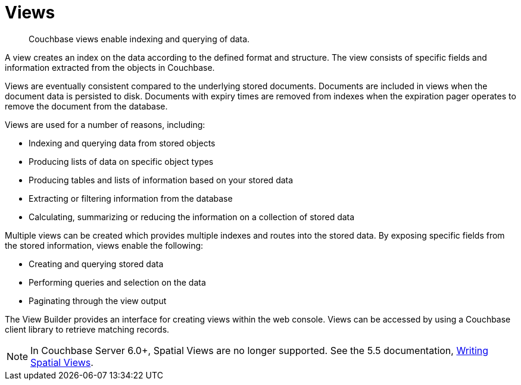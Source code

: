 = Views
:description: Couchbase views enable indexing and querying of data.
:page-aliases: views:views-intro,understanding-couchbase:views/views-intro,learn:views/sv-ex1-create,learn:views/sv-ex1-query-all.doc,learn:views/sv-ex1-query-area,learn:views/sv-ex1-query-east,learn:views/sv-ex1-query-nonintersect,learn:views/sv-example1,learn:views/sv-example2,learn:views/sv-queries-bbox,learn:views/sv-queries-closed-range,learn:views/sv-queries-open-range,learn:views/sv-query-parameters,learn:views/sv-writing-views-keys,learn:views/sv-writing-views,rest-api:rest-compact-spatialviews,understanding-couchbase:views/sv-ex1-create,understanding-couchbase:views/sv-ex1-query-all,understanding-couchbase:views/sv-ex1-query-area,understanding-couchbase:views/sv-ex1-query-east,understanding-couchbase:views/sv-ex1-query-nonintersect,understanding-couchbase:views/sv-example1,understanding-couchbase:views/sv-example2,understanding-couchbase:views/sv-queries-bbox,understanding-couchbase:views/sv-queries-closed-range,understanding-couchbase:views/sv-queries-open-range,understanding-couchbase:views/sv-query-parameters,understanding-couchbase:views/sv-writing-views-keys,understanding-couchbase:views/sv-writing-views,indexes:cb-view-api,indexes:mapreduce-view-replication,indexes:querying-using-spatial-views,architecture:querying-data-with-views,views:sv-writing-views,views:sv-writing-views-keys,views:sv-query-parameters,views:sv-queries-open-range,views:sv-queries-closed-range,views:sv-queries-bbox,views:sv-example1,views:sv-ex1-create,views:sv-ex1-create-all,views:sv-ex1-query-east,views:sv-ex1-query-area,views:sv-example2,architecture:spatial-views,architecture:querying-geo-data-spatial-views,views:sv-ex1-query-all,views:sv-ex1-query-nonintersect

[abstract]
{description}

A view creates an index on the data according to the defined format and structure.
The view consists of specific fields and information extracted from the objects in Couchbase.

Views are eventually consistent compared to the underlying stored documents.
Documents are included in views when the document data is persisted to disk.
Documents with expiry times are removed from indexes when the expiration pager operates to remove the document from the database.

Views are used for a number of reasons, including:

* Indexing and querying data from stored objects
* Producing lists of data on specific object types
* Producing tables and lists of information based on your stored data
* Extracting or filtering information from the database
* Calculating, summarizing or reducing the information on a collection of stored data

Multiple views can be created which provides multiple indexes and routes into the stored data.
By exposing specific fields from the stored information, views enable the following:

* Creating and querying stored data
* Performing queries and selection on the data
* Paginating through the view output

The View Builder provides an interface for creating views within the web console.
Views can be accessed by using a Couchbase client library to retrieve matching records.

NOTE: In Couchbase Server 6.0+, Spatial Views are no longer supported.
See the 5.5 documentation, https://docs-archive.couchbase.com/server/5.5/understanding-couchbase/views/sv-writing-views.html[Writing Spatial Views].
